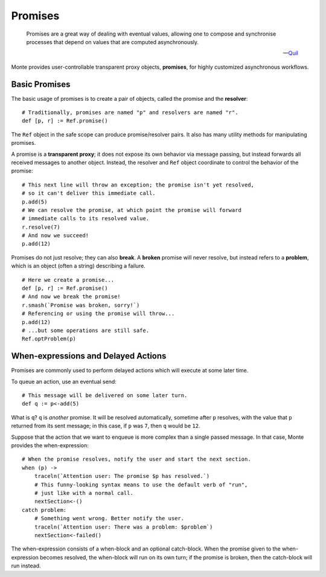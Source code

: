 ========
Promises
========

.. epigraph::

    Promises are a great way of dealing with eventual values, allowing one to
    compose and synchronise processes that depend on values that are computed
    asynchronously.

    -- `Quil <http://robotlolita.me/2015/11/15/how-do-promises-work.html>`_

Monte provides user-controllable transparent proxy objects, **promises**, for
highly customized asynchronous workflows.

Basic Promises
==============

The basic usage of promises is to create a pair of objects, called the promise
and the **resolver**::

    # Traditionally, promises are named "p" and resolvers are named "r".
    def [p, r] := Ref.promise()

The ``Ref`` object in the safe scope can produce promise/resolver pairs. It
also has many utility methods for manipulating promises.

A promise is a **transparent proxy**; it does not expose its own behavior via
message passing, but instead forwards all received messages to another object.
Instead, the resolver and ``Ref`` object coordinate to control the behavior of
the promise::

    # This next line will throw an exception; the promise isn't yet resolved,
    # so it can't deliver this immediate call.
    p.add(5)
    # We can resolve the promise, at which point the promise will forward
    # immediate calls to its resolved value.
    r.resolve(7)
    # And now we succeed!
    p.add(12)

Promises do not just resolve; they can also **break**. A **broken** promise
will never resolve, but instead refers to a **problem**, which is an object
(often a string) describing a failure.

::

    # Here we create a promise...
    def [p, r] := Ref.promise()
    # And now we break the promise!
    r.smash(`Promise was broken, sorry!`)
    # Referencing or using the promise will throw...
    p.add(12)
    # ...but some operations are still safe.
    Ref.optProblem(p)

.. _when-delay:

When-expressions and Delayed Actions
====================================

Promises are commonly used to perform delayed actions which will execute at
some later time.

To queue an action, use an eventual send::

    # This message will be delivered on some later turn.
    def q := p<-add(5)

What is ``q``? ``q`` is *another* promise. It will be resolved automatically,
sometime after ``p`` resolves, with the value that ``p`` returned from its
sent message; in this case, if ``p`` was ``7``, then ``q`` would be ``12``.

Suppose that the action that we want to enqueue is more complex than a single
passed message. In that case, Monte provides the when-expression::

    # When the promise resolves, notify the user and start the next section.
    when (p) ->
        traceln(`Attention user: The promise $p has resolved.`)
        # This funny-looking syntax means to use the default verb of "run",
        # just like with a normal call.
        nextSection<-()
    catch problem:
        # Something went wrong. Better notify the user.
        traceln(`Attention user: There was a problem: $problem`)
        nextSection<-failed()

The when-expression consists of a when-block and an optional catch-block. When
the promise given to the when-expression becomes resolved, the when-block will
run on its own turn; if the promise is broken, then the catch-block will run
instead.
